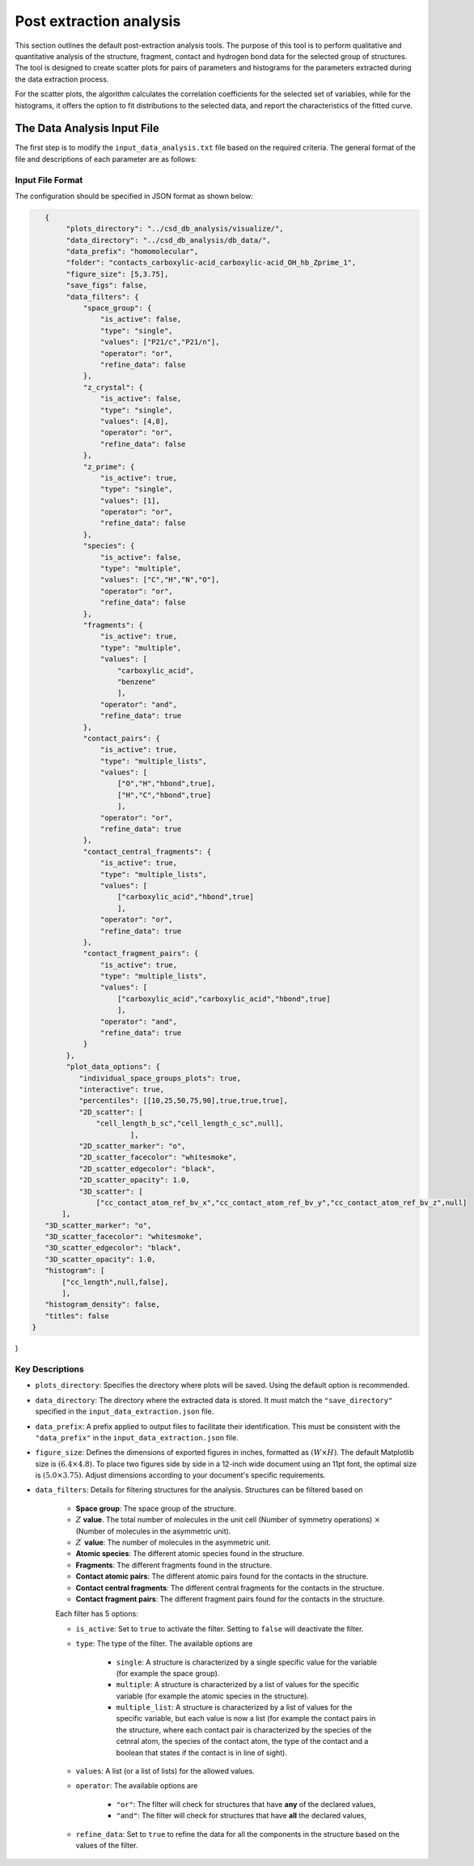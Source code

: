 Post extraction analysis
========================
This section outlines the default post-extraction analysis tools. 
The purpose of this tool is to perform qualitative and quantitative analysis of the structure, fragment, contact and hydrogen bond data for the selected group of structures.
The tool is designed to create scatter plots for pairs of parameters and histograms for the parameters extracted during the data extraction process.

For the scatter plots, the algorithm calculates the correlation coefficients for the selected set of variables, while for the histograms, it offers the option to fit distributions to the selected data, and report the characteristics of the fitted curve.

The Data Analysis Input File
----------------------------
The first step is to modify the ``input_data_analysis.txt`` file based on the required criteria. The general format of the file and descriptions of each parameter are as follows:

Input File Format
^^^^^^^^^^^^^^^^^
The configuration should be specified in JSON format as shown below:

.. code-block:: json

    {
         "plots_directory": "../csd_db_analysis/visualize/",
         "data_directory": "../csd_db_analysis/db_data/",
         "data_prefix": "homomolecular",
         "folder": "contacts_carboxylic-acid_carboxylic-acid_OH_hb_Zprime_1",
         "figure_size": [5,3.75],
         "save_figs": false,
         "data_filters": {
             "space_group": {
                 "is_active": false,
                 "type": "single",
                 "values": ["P21/c","P21/n"],
                 "operator": "or",
                 "refine_data": false
             }, 
             "z_crystal": {
                 "is_active": false,
                 "type": "single",
                 "values": [4,8],
                 "operator": "or",
                 "refine_data": false
             }, 
             "z_prime": {
                 "is_active": true,
                 "type": "single",
                 "values": [1],
                 "operator": "or",
                 "refine_data": false
             },
             "species": {
                 "is_active": false,
                 "type": "multiple",
                 "values": ["C","H","N","O"],
                 "operator": "or",
                 "refine_data": false
             },
             "fragments": {
                 "is_active": true,
                 "type": "multiple",
                 "values": [
                     "carboxylic_acid",
                     "benzene"
                     ],
                 "operator": "and",
                 "refine_data": true
             },
             "contact_pairs": {
                 "is_active": true,
                 "type": "multiple_lists",
                 "values": [
                     ["O","H","hbond",true],
                     ["H","C","hbond",true]
                     ],
                 "operator": "or",
                 "refine_data": true
             },
             "contact_central_fragments": {
                 "is_active": true,
                 "type": "multiple_lists",
                 "values": [
                     ["carboxylic_acid","hbond",true]
                     ],
                 "operator": "or",
                 "refine_data": true
             },
             "contact_fragment_pairs": {
                 "is_active": true,
                 "type": "multiple_lists",
                 "values": [
                     ["carboxylic_acid","carboxylic_acid","hbond",true]
                     ],
                 "operator": "and",
                 "refine_data": true
             }
         },
         "plot_data_options": {
            "individual_space_groups_plots": true,
            "interactive": true,
            "percentiles": [[10,25,50,75,90],true,true,true],
            "2D_scatter": [
                "cell_length_b_sc","cell_length_c_sc",null],
        		],
            "2D_scatter_marker": "o",
            "2D_scatter_facecolor": "whitesmoke",
            "2D_scatter_edgecolor": "black",
            "2D_scatter_opacity": 1.0,
            "3D_scatter": [
                ["cc_contact_atom_ref_bv_x","cc_contact_atom_ref_bv_y","cc_contact_atom_ref_bv_z",null]
        ],
    "3D_scatter_marker": "o",
    "3D_scatter_facecolor": "whitesmoke",
    "3D_scatter_edgecolor": "black",
    "3D_scatter_opacity": 1.0,
    "histogram": [
        ["cc_length",null,false],
        ],
    "histogram_density": false,
    "titles": false
 }
}


Key Descriptions
^^^^^^^^^^^^^^^^
- ``plots_directory``: Specifies the directory where plots will be saved. Using the default option is recommended.
- ``data_directory``: The directory where the extracted data is stored. It must match the ``"save_directory"`` specified in the ``input_data_extraction.json`` file.
- ``data_prefix``: A prefix applied to output files to facilitate their identification. This must be consistent with the ``"data_prefix"`` in the ``input_data_extraction.json`` file.
- ``figure_size``: Defines the dimensions of exported figures in inches, formatted as :math:`(W \times H)`. The default Matplotlib size is :math:`(6.4 \times 4.8)`. To place two figures side by side in a 12-inch wide document using an 11pt font, the optimal size is :math:`(5.0 \times 3.75)`. Adjust dimensions according to your document's specific requirements.
- ``data_filters``: Details for filtering structures for the analysis. Structures can be filtered based on 

    - **Space group**: The space group of the structure.
    - :math:`Z` **value**. The total number of molecules in the unit cell (Number of symmetry operations) :math:`\times` (Number of molecules in the asymmetric unit).
    - :math:`Z^{\prime}` **value**: The number of molecules in the asymmetric unit.
    - **Atomic species**: The different atomic species found in the structure.
    - **Fragments**: The different fragments found in the structure.
    - **Contact atomic pairs**: The different atomic pairs found for the contacts in the structure.
    - **Contact central fragments**: The different central fragments for the contacts in the structure.
    - **Contact fragment pairs**: The different fragment pairs found for the contacts in the structure.
    
    Each filter has 5 options:

    - ``is_active``: Set to ``true`` to activate the filter. Setting to ``false`` will deactivate the filter.
    - ``type``: The type of the filter. The available options are 
    
        - ``single``: A structure is characterized by a single specific value for the variable (for example the space group).
        - ``multiple``: A structure is characterized by a list of values for the specific variable (for example the atomic species in the structure).
        - ``multiple_list``: A structure is characterized by a list of values for the specific variable, but each value is now a list (for example the contact pairs in the structure, where each contact pair is characterized by the species of the cetnral atom, the species of the contact atom, the type of the contact and a boolean that states if the contact is in line of sight).
    
    - ``values``: A list (or a list of lists) for the allowed values.
    - ``operator``: The available options are
    
        - ``"or"``: The filter will check for structures that have **any** of the declared values,
        - ``"and"``: The filter will check for structures that have **all** the declared values,
        
    - ``refine_data``: Set to ``true`` to refine the data for all the components in the structure based on the values of the filter. 
         

